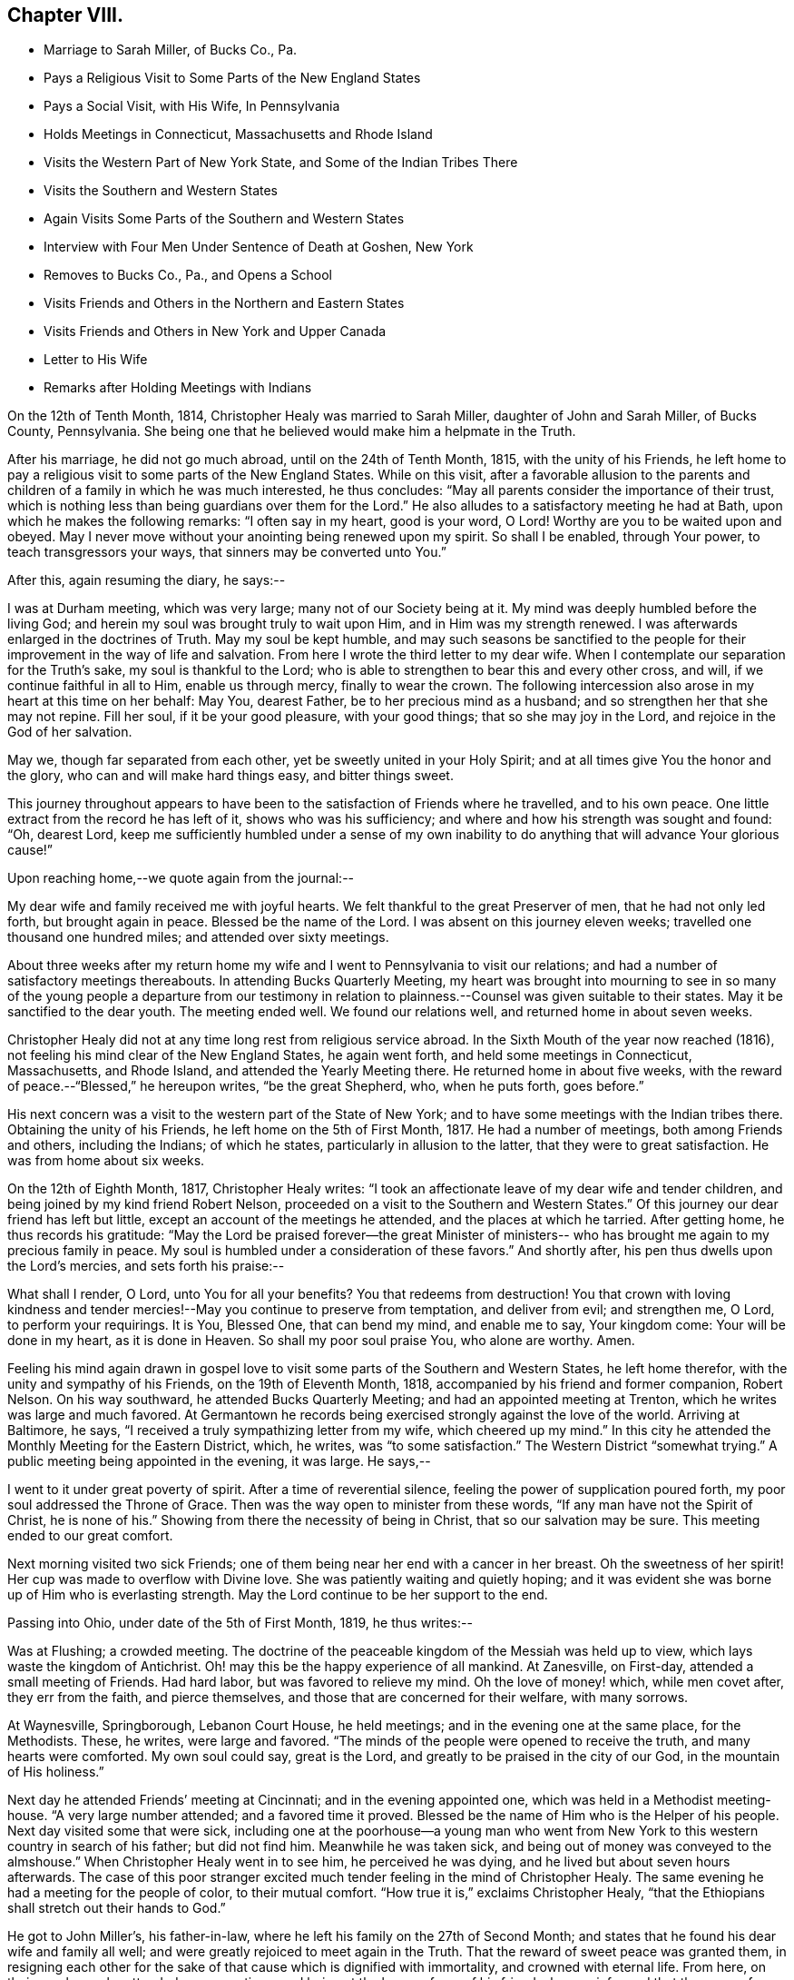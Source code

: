 == Chapter VIII.

[.chapter-synopsis]
* Marriage to Sarah Miller, of Bucks Co., Pa.
* Pays a Religious Visit to Some Parts of the New England States
* Pays a Social Visit, with His Wife, In Pennsylvania
* Holds Meetings in Connecticut, Massachusetts and Rhode Island
* Visits the Western Part of New York State, and Some of the Indian Tribes There
* Visits the Southern and Western States
* Again Visits Some Parts of the Southern and Western States
* Interview with Four Men Under Sentence of Death at Goshen, New York
* Removes to Bucks Co., Pa., and Opens a School
* Visits Friends and Others in the Northern and Eastern States
* Visits Friends and Others in New York and Upper Canada
* Letter to His Wife
* Remarks after Holding Meetings with Indians

On the 12th of Tenth Month, 1814, Christopher Healy was married to Sarah Miller,
daughter of John and Sarah Miller, of Bucks County, Pennsylvania.
She being one that he believed would make him a helpmate in the Truth.

After his marriage, he did not go much abroad, until on the 24th of Tenth Month, 1815,
with the unity of his Friends,
he left home to pay a religious visit to some parts of the New England States.
While on this visit,
after a favorable allusion to the parents and children
of a family in which he was much interested,
he thus concludes: "`May all parents consider the importance of their trust,
which is nothing less than being guardians over them for the Lord.`"
He also alludes to a satisfactory meeting he had at Bath,
upon which he makes the following remarks: "`I often say in my heart, good is your word,
O Lord!
Worthy are you to be waited upon and obeyed.
May I never move without your anointing being renewed upon my spirit.
So shall I be enabled, through Your power, to teach transgressors your ways,
that sinners may be converted unto You.`"

After this, again resuming the diary, he says:--

I was at Durham meeting, which was very large; many not of our Society being at it.
My mind was deeply humbled before the living God;
and herein my soul was brought truly to wait upon Him,
and in Him was my strength renewed.
I was afterwards enlarged in the doctrines of Truth.
May my soul be kept humble,
and may such seasons be sanctified to the people for
their improvement in the way of life and salvation.
From here I wrote the third letter to my dear wife.
When I contemplate our separation for the Truth`'s sake, my soul is thankful to the Lord;
who is able to strengthen to bear this and every other cross, and will,
if we continue faithful in all to Him, enable us through mercy,
finally to wear the crown.
The following intercession also arose in my heart at this time on her behalf: May You,
dearest Father, be to her precious mind as a husband;
and so strengthen her that she may not repine.
Fill her soul, if it be your good pleasure, with your good things;
that so she may joy in the Lord, and rejoice in the God of her salvation.

May we, though far separated from each other, yet be sweetly united in your Holy Spirit;
and at all times give You the honor and the glory,
who can and will make hard things easy, and bitter things sweet.

This journey throughout appears to have been to
the satisfaction of Friends where he travelled,
and to his own peace.
One little extract from the record he has left of it, shows who was his sufficiency;
and where and how his strength was sought and found: "`Oh, dearest Lord,
keep me sufficiently humbled under a sense of my own inability
to do anything that will advance Your glorious cause!`"

Upon reaching home,--we quote again from the journal:--

My dear wife and family received me with joyful hearts.
We felt thankful to the great Preserver of men, that he had not only led forth,
but brought again in peace.
Blessed be the name of the Lord.
I was absent on this journey eleven weeks; travelled one thousand one hundred miles;
and attended over sixty meetings.

About three weeks after my return home my wife and I
went to Pennsylvania to visit our relations;
and had a number of satisfactory meetings thereabouts.
In attending Bucks Quarterly Meeting,
my heart was brought into mourning to see in so many of the
young people a departure from our testimony in relation to
plainness.--Counsel was given suitable to their states.
May it be sanctified to the dear youth.
The meeting ended well.
We found our relations well, and returned home in about seven weeks.

Christopher Healy did not at any time long rest from religious service abroad.
In the Sixth Mouth of the year now reached (1816),
not feeling his mind clear of the New England States, he again went forth,
and held some meetings in Connecticut, Massachusetts, and Rhode Island,
and attended the Yearly Meeting there.
He returned home in about five weeks,
with the reward of peace.--"`Blessed,`" he hereupon writes,
"`be the great Shepherd, who, when he puts forth, goes before.`"

His next concern was a visit to the western part of the State of New York;
and to have some meetings with the Indian tribes there.
Obtaining the unity of his Friends, he left home on the 5th of First Month, 1817.
He had a number of meetings, both among Friends and others, including the Indians;
of which he states, particularly in allusion to the latter,
that they were to great satisfaction.
He was from home about six weeks.

On the 12th of Eighth Month, 1817, Christopher Healy writes:
"`I took an affectionate leave of my dear wife and tender children,
and being joined by my kind friend Robert Nelson,
proceeded on a visit to the Southern and Western States.`"
Of this journey our dear friend has left but little,
except an account of the meetings he attended, and the places at which he tarried.
After getting home, he thus records his gratitude:
"`May the Lord be praised forever--the great Minister of ministers--
who has brought me again to my precious family in peace.
My soul is humbled under a consideration of these favors.`"
And shortly after, his pen thus dwells upon the Lord`'s mercies,
and sets forth his praise:--

What shall I render, O Lord,
unto You for all your benefits? You that redeems from destruction!
You that crown with loving kindness and tender mercies!--May
you continue to preserve from temptation,
and deliver from evil; and strengthen me, O Lord, to perform your requirings.
It is You, Blessed One, that can bend my mind, and enable me to say, Your kingdom come:
Your will be done in my heart, as it is done in Heaven.
So shall my poor soul praise You, who alone are worthy.
Amen.

Feeling his mind again drawn in gospel love to visit
some parts of the Southern and Western States,
he left home therefor, with the unity and sympathy of his Friends,
on the 19th of Eleventh Month, 1818, accompanied by his friend and former companion,
Robert Nelson.
On his way southward, he attended Bucks Quarterly Meeting;
and had an appointed meeting at Trenton, which he writes was large and much favored.
At Germantown he records being exercised strongly against the love of the world.
Arriving at Baltimore, he says, "`I received a truly sympathizing letter from my wife,
which cheered up my mind.`"
In this city he attended the Monthly Meeting for the Eastern District, which, he writes,
was "`to some satisfaction.`"
The Western District "`somewhat trying.`"
A public meeting being appointed in the evening, it was large.
He says,--

I went to it under great poverty of spirit.
After a time of reverential silence, feeling the power of supplication poured forth,
my poor soul addressed the Throne of Grace.
Then was the way open to minister from these words,
"`If any man have not the Spirit of Christ, he is none of his.`"
Showing from there the necessity of being in Christ, that so our salvation may be sure.
This meeting ended to our great comfort.

Next morning visited two sick Friends;
one of them being near her end with a cancer in her breast.
Oh the sweetness of her spirit!
Her cup was made to overflow with Divine love.
She was patiently waiting and quietly hoping;
and it was evident she was borne up of Him who is everlasting strength.
May the Lord continue to be her support to the end.

Passing into Ohio, under date of the 5th of First Month, 1819, he thus writes:--

Was at Flushing; a crowded meeting.
The doctrine of the peaceable kingdom of the Messiah was held up to view,
which lays waste the kingdom of Antichrist.
Oh! may this be the happy experience of all mankind.
At Zanesville, on First-day, attended a small meeting of Friends.
Had hard labor, but was favored to relieve my mind.
Oh the love of money! which, while men covet after, they err from the faith,
and pierce themselves, and those that are concerned for their welfare, with many sorrows.

At Waynesville, Springborough, Lebanon Court House, he held meetings;
and in the evening one at the same place, for the Methodists.
These, he writes, were large and favored.
"`The minds of the people were opened to receive the truth,
and many hearts were comforted.
My own soul could say, great is the Lord,
and greatly to be praised in the city of our God, in the mountain of His holiness.`"

Next day he attended Friends`' meeting at Cincinnati; and in the evening appointed one,
which was held in a Methodist meeting-house.
"`A very large number attended; and a favored time it proved.
Blessed be the name of Him who is the Helper of his people.
Next day visited some that were sick,
including one at the poorhouse--a young man who went from New
York to this western country in search of his father;
but did not find him.
Meanwhile he was taken sick, and being out of money was conveyed to the almshouse.`"
When Christopher Healy went in to see him, he perceived he was dying,
and he lived but about seven hours afterwards.
The case of this poor stranger excited much
tender feeling in the mind of Christopher Healy.
The same evening he had a meeting for the people of color, to their mutual comfort.
"`How true it is,`" exclaims Christopher Healy,
"`that the Ethiopians shall stretch out their hands to God.`"

He got to John Miller`'s, his father-in-law,
where he left his family on the 27th of Second Month;
and states that he found his dear wife and family all well;
and were greatly rejoiced to meet again in the Truth.
That the reward of sweet peace was granted them,
in resigning each other for the sake of that cause which is dignified with immortality,
and crowned with eternal life.
From here, on their way home, he attended some meetings;
and being at the house of one of his friends,
he was informed that there were four men in Goshen jail,
about twenty miles from where he was, under sentence of death; having committed murder.
His memoranda thus gives the affecting relation:--

Feeling my mind drawn to make them a visit, in company with two of my friends, I went.
The jailor seemed kind, and was willing we should make the poor criminals a visit.
He also, in a respectful manner, waited upon us to the different apartments of the prison.
Oh what a shocking sight were these poor creatures!
In a religious opportunity, some of them were much affected,
and wrung their hands with grief.
My soul was deeply stirred while I sat with them.
All but one were sensible of their wicked deed.
That one appeared hard-hearted.
One, a colored man, honestly confessed the deed, and said he was hired for money.
He said keeping bad company had brought him there.
I asked him if he had found forgiveness? He said not;
but he meant to beg to Jesus as long as he lived.
I felt to say to the poor man, that if he continued in that humble, begging state,
I believed he would find pardon.
I felt very desirous that these poor objects of
pity would be enabled to obtain forgiveness.
I thought this sad scene was as great a sermon as ever I heard.
Oh may these lines prove a warning to those that read them.

On Fifth-day, the 18th of Third Month, 1819,
they reached home with thankful hearts to the Preserver of mankind.
He adds, "`Blessed be his holy Name forever.`"

The following summer and autumn he attended Nine Partners,
and Stanford Quarterly Meetings;
and had a number of meetings with those not of our Society; which yielded peace.

In the Ninth Month of 1820,
he visited the meetings in the western part of the State of New York.
Was absent from home about three weeks,
and returned with the incomes of his Master`'s approbation.
This year (1820), he removed with his family to Bucks county, Pennsylvania.
He thus alludes to it in his journal, which is, for a time, resumed:--

Having for some time believed it would be right to remove with my family to Bucks county,
and having settled my outward concerns, and my children being willing to part with us,
we took a solemn leave of children and friends in the Eleventh Month of 1820,
and came here.
My family consisting of myself and wife, with four small children.
we settled within two miles of the Falls fleeting,
and were comforted in being among our friends.
we had also many precious meetings together,
which were owned by the good Master`'s presence.
Soon after settling here, I opened a school near our home, many children attending.
This is an employment which always suited me,
when I felt released from travelling on Truth`'s account.
I continued my school, only attending meetings at home, with some neighboring ones,
until in the spring of 1822 I opened a concern that had rested with weight on my mind,
to pay a visit in gospel love to Friends and others not in membership with us,
in some parts of the Northern and Eastern States.
Obtaining the unity of the Monthly and Quarterly Meetings,
I left home in the Fifth Month, accompanied by my dear Friend Moses Comfort,
an elder of the same Monthly Meeting.
We appointed some meetings on the way, which we attended to satisfaction.
Getting to New England Yearly Meeting, held in the Sixth Month,
we met with our dear friend George Withy, from old England.

After this, upon coming to Nantucket, he says:--

We had some very large meetings on this island;
the inhabitants seeming ready at the notice given.
We were here one week.
Were at both their Monthly Meetings; and parted in much tenderness and love.
From here we went into the State of Maine,
and travelled as far eastward as the Kennebec river.
Then returned through New Hampshire and Vermont to New York;
and had many precious meetings.
From there to Long Island.
Here we found some Friends very uneasy concerning sentiments held by Elias Hicks;
who lived at Jerico, on this Island.
Some of us had been doubtful for several years of his soundness in the true
faith of our Lord Jesus Christ.--After our visit on Long Island,
we returned to New York.
Hence by Shrewsbury and Rahway, on home; and found my dear wife and family well.

His journal continues: "`Stayed at and about home, visiting meetings,
and attending to such concerns as Truth required of me, until in the Twelfth Month, 1823,
having previously opened a concern to perform a visit, in gospel love,
to Friends and those not in membership with us, to some parts of New York State,
and Upper Canada, I set out with my brother-in-law, John Miller, Jr., as companion.
We went by New York, up the North river,
and had many favored meetings with Friends and others.`"

While out on this visit, he thus wrote to his wife:--

[.embedded-content-document.letter]
--

[.signed-section-context-open]
Queensbury, 12th of First Month, 1824.

[.salutation]
My dear and loving Wife,

I embrace the opportunity this morning to inform you of my health.
I received your letter, which made me to rejoice.
I am comforted in finding you are so thoughtful concerning the
great work that your dear husband believes himself called to.
May the Holy Hand bear you up in your lonely seasons, and may you, my dear bosom friend,
pray for me, that my faith fail not.
So shall I be resigned to our Divine Master`'s will,
and also cheered by the hope that we will meet again in that love in which we parted.
I may tell you, that the Good Hand that called me to go forth has been near,
and we have had many favored meetings with Friends and those not of our Society.
Yesterday we were at Queensbury, where the Good Master`'s presence was our crown.
May He have the praise, who alone is worthy.
Our present prospect is next to go towards Black river.
I have found Friends, so far, in this northern country, generally sound in the faith.
O, may the Lord preserve this people, whom he has raised up to show forth his praise,
in the true faith of our Lord and Savior, Jesus Christ.

And now, dearly beloved,
we sympathize together.--Though far separated from each other in body,
we are present in spirit, serving the Lord.
May we be enabled to have our faith strengthened by the blessed
promise to those that love the Lord more than wife or children,
houses or lands--They "`shall receive a hundred-fold,
and shall inherit everlasting life.`"
In this belief we were joined together;
being well assured we should have to resign each other to our Divine Master`'s disposal.
Farewell in the everlasting Truth.

[.signed-section-closing]
Your loving husband,

[.signed-section-signature]
Christopher Healy

--

Wishing to get to the Half-Year`'s Meeting in Upper Canada,
they crossed the river St. Lawrence.
This was attended with much difficulty;
owing to the ice on the river being too thin to bear their horses,
and yet so thick as to prevent the use of boats.
After much risk and toil they finally got safely over; when they all for a time sat down,
and felt their hearts bowed in thankfulness to the Great
Preserver of men for His merciful help and protection.
Before parting with the ferryman and his helpers (a large
number having assisted in getting them over the river),
they asked for the fare across.
The ferryman said:

"`I consider we have risked our lives for the
sake of helping you on in the line of your duty,
and I cannot take money for it.`"
And the rest all agreed therewith; saying,
we were perfectly welcome to all they had done;
and that they were thankful in being able to help us on our way.
We were favored to get to the Half-Year`'s Meeting at West Lake in good season;
and had a comfortable time with Friends there.
Also visited most of the meetings belonging to the Half-Year`'s Meeting,
and had some meetings among different tribes of Indians: I trust to their,
as it was to our comfort.

Oh these poor children of the wilderness, how my heart feels for them!
When I contrast our favored situation with their sufferings, I am humbled as in the dust.
I have believed when sitting in meetings with them, that every thoughtful mind,
if made acquainted with their situation, must feel sympathy and tenderness for these,
our poor afflicted brethren and sisters in the creation of an Almighty Father;
they being also equal objects of redeeming grace.
My desire is while writing these lines,
that it may sink deep in the minds of all the white people, especially our rulers,
to consider their case; and remember our Blessed Savior`'s saying,
"`As you would that men should do to you, do you also to them likewise.`"
I fear that many who profess to be the follower of Christ,
fall short of living up to this rule that our dear Lord has laid down.
Oh may it not only be remembered in the case of the poor Indian,
but in that of the afflicted sons and daughters of Africa, yes, likewise,
in all our dealings one with another.
For true Christian principles will surely lead
to the faithful observance of this blessed rule.

After feeling my mind clear of Upper Canada,
we crossed the Niagara river a little below Buffalo, and came into the United States.
After which, we had a meeting with the Buffalo Indians.
This tribe is a part of the Six Nations.
Red Jacket and Cornphinter, with another Indian chief,
and a large collection of other Indians, both male and female, came to this meeting.
They sat remarkably solid; much becoming such an occasion.
I spoke by an interpreter that Red Jacket brought with him.
It was a favored time.
From there we travelled homeward through the States of New York and New Jersey,
taking meetings on our way.
Upon reaching home I found my family well.
O, may my soul give the glory to Him, who is glorious in holiness,
and ever worthy of all praise.
